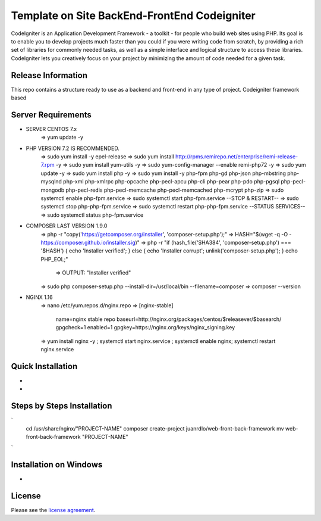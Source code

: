 #############################################
Template on Site BackEnd-FrontEnd Codeigniter
#############################################

CodeIgniter is an Application Development Framework - a toolkit - for people
who build web sites using PHP. Its goal is to enable you to develop projects
much faster than you could if you were writing code from scratch, by providing
a rich set of libraries for commonly needed tasks, as well as a simple
interface and logical structure to access these libraries. CodeIgniter lets
you creatively focus on your project by minimizing the amount of code needed
for a given task.

*******************
Release Information
*******************

This repo contains a structure ready to use as a backend and front-end in 
any type of project. Codeigniter framework based

*******************
Server Requirements
*******************

- SERVER CENTOS 7.x
	=> yum update -y

- PHP VERSION 7.2 IS RECOMMENDED.
	=> sudo yum install -y epel-release
	=> sudo yum install http://rpms.remirepo.net/enterprise/remi-release-7.rpm -y
	=> sudo yum install yum-utils -y
	=> sudo yum-config-manager --enable remi-php72 -y
	=> sudo yum update -y
	=> sudo yum install php -y	
	=> sudo yum install -y php-fpm php-gd php-json php-mbstring php-mysqlnd php-xml php-xmlrpc php-opcache php-pecl-apcu php-cli php-pear php-pdo php-pgsql php-pecl-mongodb php-pecl-redis php-pecl-memcache php-pecl-memcached php-mcrypt php-zip
	=> sudo systemctl enable php-fpm.service
	=> sudo systemctl start php-fpm.service
	--STOP & RESTART--
	=> sudo systemctl stop php-php-fpm.service
	=> sudo systemctl restart php-php-fpm.service
	--STATUS SERVICES--
	=> sudo systemctl status php-fpm.service

- COMPOSER LAST VERSION 1.9.0
	=> php -r "copy('https://getcomposer.org/installer', 'composer-setup.php');"
	=> HASH="$(wget -q -O - https://composer.github.io/installer.sig)"
	=> php -r "if (hash_file('SHA384', 'composer-setup.php') === '$HASH') { echo 'Installer verified'; } else { echo 'Installer corrupt'; unlink('composer-setup.php'); } echo PHP_EOL;"
		=> OUTPUT: "Installer verified"
	=> sudo php composer-setup.php --install-dir=/usr/local/bin --filename=composer
	=> composer --version

- NGINX 1.16
	=> nano /etc/yum.repos.d/nginx.repo
	=> [nginx-stable]
		name=nginx stable repo
		baseurl=http://nginx.org/packages/centos/$releasever/$basearch/
		gpgcheck=1
		enabled=1
		gpgkey=https://nginx.org/keys/nginx_signing.key
	=> yum install nginx -y ; systemctl start nginx.service ; systemctl enable nginx; systemctl restart nginx.service

******************
Quick Installation
******************

-
-

***************************
Steps by Steps Installation
***************************

`
	cd /usr/share/nginx/"PROJECT-NAME"
	composer create-project juanrdlo/web-front-back-framework
	mv web-front-back-framework "PROJECT-NAME"

`

***********************
Installation on Windows
***********************

- 

*******
License
*******

Please see the `license
agreement <https://github.com/bcit-ci/CodeIgniter/blob/develop/user_guide_src/source/license.rst>`_.